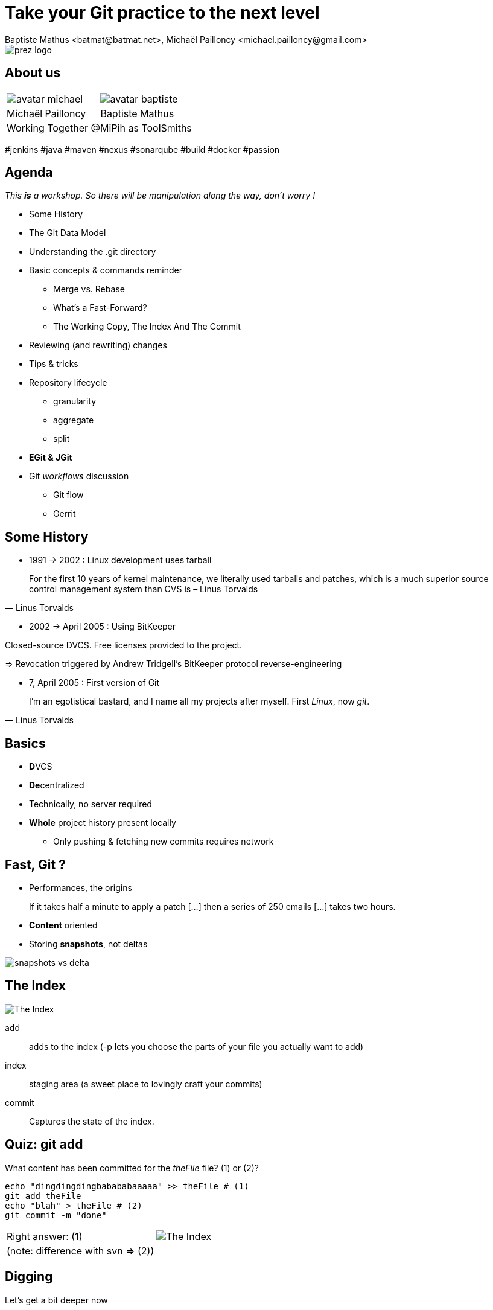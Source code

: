 Take your Git practice to the next level
========================================
Baptiste Mathus <batmat@batmat.net>, Michaël Pailloncy <michael.pailloncy@gmail.com>
:backend: deckjs
:split:
:deckjs_transition: fade
:deckjs_theme: swiss
:navigation:
:menu:
:goto:
:status:
:deckjsdir: ../.deck.js
:source-highlighter: highlightjs
:source-language: console
:customcss: resources/custom.css
:customjs: resources/custom.js

:nous: image::resources/lol.gif[]

[role="logo"]
image::resources/prez-logo.png[]

== About us

// TODO !

[cols="^,^"]
|===
a| image::resources/avatar-michael.png[] a| image::resources/avatar-baptiste.png[]
| Michaël Pailloncy | Baptiste Mathus
2+|Working Together @MiPih as ToolSmiths
|===


[role="tags"]
#jenkins #java #maven #nexus #sonarqube #build #docker #passion

== Agenda

_This *is* a workshop. So there will be manipulation along the way, don't worry !_

* Some History
* The Git Data Model
* Understanding the .git directory
* Basic concepts & commands reminder
** Merge vs. Rebase
** What's a Fast-Forward?
** The Working Copy, The Index And The Commit
* Reviewing (and rewriting) changes

<<<

* Tips & tricks
////
one lifecycle, if you need to tag a subdirectory, then you need two repos
merge, two root commits if required
filter-branch
////
* Repository lifecycle
** granularity 
** aggregate 
** split 
* [not-ready]*EGit & JGit*
* Git _workflows_ discussion
** Git flow
** Gerrit

// TODO traduire en anglais

== Some History

* 1991 -> 2002 : Linux development uses tarball

[quote, Linus Torvalds]
For the first 10 years of kernel maintenance, we literally used tarballs and patches, which is a much superior source control management system than CVS is – Linus Torvalds

// @ Michael les chevrons en dessous, c'est quand tu veux 
// le même titre de slide, mais juste changer de contenu

<<<

* 2002 -> April 2005 : Using BitKeeper

Closed-source DVCS. Free licenses provided to the project.

=> Revocation triggered by Andrew Tridgell's BitKeeper protocol reverse-engineering

<<<

* 7, April 2005 : First version of Git

[quote, Linus Torvalds]
I'm an egotistical bastard, and I name all my projects after myself. First 'Linux', now 'git'.

== Basics

* **D**VCS
* **De**centralized

* Technically, no server required
* *Whole* project history present locally
** Only pushing & fetching new commits requires network

== Fast, Git ?

* Performances, the origins

// Early design goal of Git: be quick

[quote]
If it takes half a minute to apply a patch […] then a series of 250 emails […] takes two hours. 

<<<

* *Content* oriented
* Storing *snapshots*, not deltas

image::resources/snapshots-vs-delta.png[]
		
// Expliquer ce que sont les hashes - sha1 everywhere :)

== The Index

image::resources/git-staging-area.png[The Index]

add:: adds to the index (-p lets you choose the parts of your file you actually want to add)
index:: staging area (a sweet place to lovingly craft your commits)
commit:: Captures the state of the index.

== Quiz: git add

[source]
.What content has been committed for the _theFile_ file? (1) or (2)?
----
echo "dingdingdingbabababaaaaa" >> theFile # (1)
git add theFile 
echo "blah" > theFile # (2)
git commit -m "done"
----

[options="step"]
|====
| Right answer: (1) a| image::resources/git-staging-area.png[The Index]
|  (note: difference with svn => (2)) 
a| []  
|====

// Because git add adds the content when called, not only the
// reference to the file like SVN does for example


[canvas-image="resources/dig.jpg"]
== Digging

[role="canvas-caption", position="center-up"]
Let's get a bit deeper now

== Git Data Model: The 4 Object Types

<<<

blob:: File content, identified by a hash 
image::resources/object-blob.png[]

<<<

tree:: List of pointers to _blob_, or _tree_, identified by a hash
image::resources/object-tree.png[]

<<<

commit:: References the (root) tree + metadata, 0 to n parent commits, identified by a hash 
image::resources/object-commit.png[]

[options="step"]
|====
a| Identified by a SHA-1 hash : 
     `53b8` = ``53b8``9fc7bb117aee396285f9bc6ce913599a6574 (short version ≥ 4 chars)
// The author crafted the code, the committer commits it
a| Possibly: Author ≠ Committer 
a| DAG : _Directed Acyclic Graph_ a| image::resources/dag-illustration.png[]
|====

<<<

tag:: Name associated with a commit (+ potential metadata)
image::resources/object-tag.png[]
				
== Git Data Model : wrap up
		
image::resources/git-objects-types.png[]


[canvas-image="resources/lab.png"]
== Lab !

[role="canvas-caption", position="left-up"]
Enough talk, link:labs/lab-1-git-directory.html[let's practice a bit]

[role="canvas-caption", position="center-down"]
Understanding the .git directory

[canvas-image="resources/back-to-basics.png"]
== Back to basics

[role="canvas-caption", position="left-up"]
Back to basics

== Step back

Quiz: what does this?

[source]
----
$ git init pouet && cd pouet
$ git commit -m "initial commit" --allow-empty
$ echo abc > .git/refs/heads/paf
----

<<<

Creates a branch! That's right!

[source]
----
$ git init pouet && cd pouet
$ git commit -m "initial commit" --allow-empty
$ echo abc > .git/refs/heads/paf
$ git branch
* master
  paf
----

image::resources/applause.gif[]

<<<

So... What are branches again?

== Git branches

* Simple pointer to a given commit (symlink, kind of)
* Git only references _heads_
* Unreferenced commits will be garbaged *eventually*
** _Dangling_ or _detached HEAD_
** Each time you rebase (without *fast-forward*)

////
<<< 

Branching Is Just Working As Expected.

// Early design goal of Git: merging should /just/ work

[quote]
If one of the patches in the middle doesn't apply, things are bad bad bad.
////

== Pointers?

* `HEAD`: shorthand to the latest commit of the current branch
* `HEAD~N`: N commit before the last one 
** (N=1 if omitted)
* `master` (or any branch): automatically bumped when new commit is done on it

image::resources/pointers-HEAD-and-co.png[]

== Resetting

`git reset [--soft|--mixed|--hard] <TARGET>`

* Works on the current branch pointer.

[cols="2"]
|===
a|soft:: keep all local changes
mixed (default):: keep working but reset index
hard:: discard all working copy changes
a| image::resources/git-staging-area.png[The Index]
|===

<<<

Example: 

[source]
git reset HEAD~

* Latest commit becomes the previous one (kind of: HEAD=HEAD~).
* Index is empty
* Working copy is intact

<<<

Example:

[source]
git reset --hard HEAD~2

* HEAD=HEAD~2
* Index is empty
* Working copy at the HEAD~2 state (any uncommitted change is lost)

== Merge vs. Rebase

What is it? How to choose one or another?

<<<

What do you want to do?

== Step back, what do you want to actually do?

////
The speaker's goal here is to make audience understand Git (or any other SCM tool) must/should be used (and able) to express something understandable to your coworkers. 
Some SCM tools just doesn't have enough features to express that (CVS, SVN)...
The good thing with Git (i.e. history rewriting) is that it doesn't (and generally isn't) what you actually did, but what seems to you to be the clearer path to make others understand your additions.
Branches are just a way to say "well, it was somehow side/sub-work to the original thing I had to, so I had branched off to make it clear and merged it afterwards (btw, in some situations, that may a good reason to use --no-ff to make that intention stay visible).
////

[quote]
Git lets you express what you did.

<<< 

Correction

[quote]
Git lets you express what you wanted to do.

<<<

Here's what it's all about: 

[quote]
""
Good SCM history reveals intentions. 

Like good code.
""

////
I would definitely argue that that may be the reason why Git is a tool for Software Craftsmen. It gives you the power to do the job right. Hence the bigger complexity than the one with SVN or CVS, btw (far more features).
////

== OK, back to Merge vs. Rebase

What you want to express :

Rebase:: when you don't want your local history to be seen as side/sub-work
Merge:: it was side/sub-work


[canvas-image=resources/git-rebase-illustration-lol.gif]
== Rebase

[role="canvas-caption", position="left-up"]
Git Rebase!

== Rebase

(on feature) git rebase master

image::resources/rebase-before.png[]

<<<

Rewinding:

image::resources/rebase-rewind1.png[]

<<<

Rewinding:

image::resources/rebase-rewind2.png[]

<<<

Replaying:

image::resources/rebase-replayed1.png[]

<<<

Replayed:

image::resources/rebase-replayed2.png[]

<<<

Rebased:

image::resources/rebase-after.png[]

== Merge

(on master) git merge feature

image::resources/rebase-before.png[]

<<<

After (`merge commit` created):

image::resources/merge.png[]

== Fast-Forward -- Remember pointers?

* When possible, Git will *NOT* create _merge-commits_ and just `fast-forward`: bumping the _branch pointer_
* You can prevent it using the `git merge --no-ff` option

// (Note: used by _git flow_ for example)

<<<

image::resources/ff.png[Fast-forward illustration]

[cols="2"]
|===
| Using Merge | Using Rebase
a|
[source,role="console"]
$ git checkout master
$ git merge feature
Updating 38d98a8..d92c9b5
Fast-forward

a|
[source,role="console"]
$ git checkout master
$ git rebase feature
First, rewinding head to replay your work on top of it...
Fast-forwarded master to feature.

|===

== Let's play again

link:labs/lab-2-rewriting.html[Lab!]

image::resources/rewriting.png[]

== Tips & tricks

Git reflog can save your a$$: keeps track of everywhere you went by

image::resources/help.png[]

Example:

[source]
$ git reflog
f7d3b1 HEAD@{0}: commit (amend): Added reset + compulsory lolcat
440a3bf HEAD@{1}: commit (amend): Added reset + details
c830885 HEAD@{2}: commit: Ajout reset
36b4dce HEAD@{3}: commit: Passe sur les ajustements: ff, intro...
5ef0aa8 HEAD@{4}: commit (amend): On sa mis dacor
8e51635 HEAD@{5}: rebase -i (finish): returning to refs/heads/master
8e51635 HEAD@{6}: rebase -i (fixup): On s'a mis dacor
b6d8c99 HEAD@{7}: rebase -i (pick): On s'a mis dacor

<<<

What if you know you introduced a bug between one commit and another?

But there's 1000 commits between them?

How to find out the offending one?

[options="step"]
* Git bisect: search bug by dichotomy (_binary search_)!


== Repository lifecycle & manipulations

////
one lifecycle, if you need to tag a subdirectory, then you need two repos
merge, two root commits if required
filter-branch
////

<<<

*Granularity*

One repository, one lifecycle.

* One version number
* If many _parts_, everything released each time

<<<

*How to aggregate many repositories afterwards?* Just merge!

[source]
----
git init repo1 && cd repo1 && git commit -m "Initial 1" --allow-empty && cd ..
git init repo2 && cd repo2 && git commit -m "Initial 2" --allow-empty
git remote add other file://$PWD/../repo1
git fetch other
git merge other/master -m "let's merge them"
----

[source]
git log --oneline --graph
*   c2be901 let's merge them
|\  
| * 1763514 Initial 1
* 8208b0a Initial 2

<<<

*How to explode one repository into multiple ones, remove some file from all commits...*

*filter-branch* is your friend.

image::resources/lab.png[]

link:labs/lab-3-bisect-and-filter-branch.html[Let's play with those!]

////
== EGit & JGit

[role="todo"]
Probablement à supprimer en tant que tel, ou en tout cas à injecter au fur et à mesure.
Mettre un bout de code JGit en exemple ?


== Git _workflows_ discussion

* Git flow
* Gerrit

////

////
TODO : slide de conclusion
////

== References & useful links

* http://ndpsoftware.com/git-cheatsheet.html
* https://training.github.com/
* Great tool for learning & understanding Git: http://pcottle.github.io/learnGitBranching/
* link:http://schacon.github.io/git/gitrepository-layout.html[Repository layout]
* Special thanks to Scott Chacon for many illustrations reused here

image::resources/evaluate_slide.png[]
